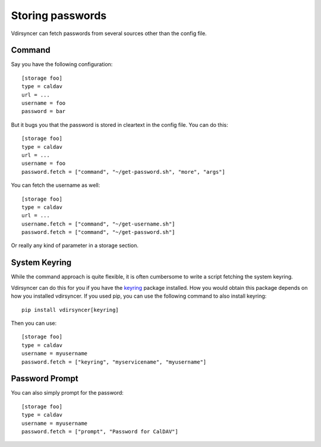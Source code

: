 =================
Storing passwords
=================

.. versionchanged:: 0.7.0

   Password configuration got completely overhauled.

Vdirsyncer can fetch passwords from several sources other than the config file.

Command
=======

Say you have the following configuration::

    [storage foo]
    type = caldav
    url = ...
    username = foo
    password = bar

But it bugs you that the password is stored in cleartext in the config file.
You can do this::

    [storage foo]
    type = caldav
    url = ...
    username = foo
    password.fetch = ["command", "~/get-password.sh", "more", "args"]

You can fetch the username as well::

    [storage foo]
    type = caldav
    url = ...
    username.fetch = ["command", "~/get-username.sh"]
    password.fetch = ["command", "~/get-password.sh"]

Or really any kind of parameter in a storage section.

System Keyring
==============

While the command approach is quite flexible, it is often cumbersome to write a
script fetching the system keyring.

Vdirsyncer can do this for you if you have the keyring_ package installed. How
you would obtain this package depends on how you installed vdirsyncer. If you
used pip, you can use the following command to also install keyring::

    pip install vdirsyncer[keyring]

Then you can use::

    [storage foo]
    type = caldav
    username = myusername
    password.fetch = ["keyring", "myservicename", "myusername"]

.. _keyring: https://pypi.python.org/pypi/keyring


Password Prompt
===============

You can also simply prompt for the password::

    [storage foo]
    type = caldav
    username = myusername
    password.fetch = ["prompt", "Password for CalDAV"]
